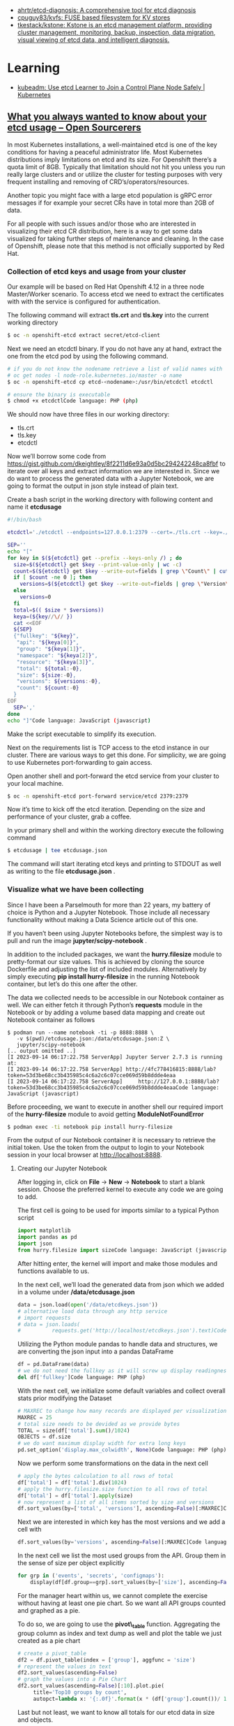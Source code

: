 - [[https://github.com/ahrtr/etcd-diagnosis][ahrtr/etcd-diagnosis: A comprehensive tool for etcd diagnosis]]
- [[https://github.com/cpuguy83/kvfs][cpuguy83/kvfs: FUSE based filesystem for KV stores]]
- [[https://github.com/tkestack/kstone][tkestack/kstone: Kstone is an etcd management platform, providing cluster management, monitoring, backup, inspection, data migration, visual viewing of etcd data, and intelligent diagnosis.]]

* Learning
- [[https://kubernetes.io/blog/2023/09/25/kubeadm-use-etcd-learner-mode/][kubeadm: Use etcd Learner to Join a Control Plane Node Safely | Kubernetes]]
** [[https://www.opensourcerers.org/2023/09/25/what-you-always-wanted-to-know-about-your-etcd-usage/][What you always wanted to know about your etcd usage – Open Sourcerers]]
In most Kubernetes installations, a well-maintained etcd is one of the key conditions for having a peaceful administrator life. Most Kubernetes distributions imply limitations on etcd and its size. For Openshift there’s a quota limit of 8GB. Typically that limitation should not hit you unless you run really large clusters and or utilize the cluster for testing purposes with very frequent installing and removing of CRD’s/operators/resources.

Another topic you might face with a large etcd population is gRPC error messages if for example your secret CRs have in total more than 2GB of data. 

For all people with such issues and/or those who are interested in visualizing their etcd CR distribution, here is a way to get some data visualized for taking further steps of maintenance and cleaning. In the case of Openshift, please note that this method is not officially supported by Red Hat.

*** Collection of etcd keys and usage from your cluster

Our example will be based on Red Hat Openshift 4.12 in a three node Master/Worker scenario. To access etcd we need to extract the certificates with with the service is configured for authentication.

The following command will extract *tls.crt* and *tls.key*  into the current working directory

#+begin_src bash
  $ oc -n openshift-etcd extract secret/etcd-client 
#+end_src

Next we need an etcdctl binary. If you do not have any at hand, extract the one from the etcd pod by using the following command.

#+begin_src bash
  # if you do not know the nodename retrieve a list of valid names with
  # oc get nodes -l node-role.kubernetes.io/master -o name
  $ oc -n openshift-etcd cp etcd-<nodename>:/usr/bin/etcdctl etcdctl

  # ensure the binary is executable
  $ chmod +x etcdctlCode language: PHP (php)
#+end_src

We should now have three files in our working directory:

- tls.crt
- tls.key
- etcdctl 

Now we’ll borrow some code from [[https://gist.github.com/dkeightley/8f2211d6e93a0d5bc294242248ca8fbf][https://gist.github.com/dkeightley/8f2211d6e93a0d5bc294242248ca8fbf]] to iterate over all keys and extract information we are interested in. Since we do want to process the generated data with a Jupyter Notebook, we are going to format the output in json style instead of plain text.

Create a bash script in the working directory with following content and name it *etcdusage*

#+begin_src bash
  #!/bin/bash

  etcdctl='./etcdctl --endpoints=127.0.0.1:2379 --cert=./tls.crt --key=./tls.key --insecure-skip-tls-verify'

  SEP=''
  echo "["
  for key in $(${etcdctl} get --prefix --keys-only /) ; do
    size=$(${etcdctl} get $key --print-value-only | wc -c)
    count=$(${etcdctl} get $key --write-out=fields | grep \"Count\" | cut -f2 -d':')
    if [ $count -ne 0 ]; then
      versions=$(${etcdctl} get $key --write-out=fields | grep \"Version\" | cut -f2 -d':')
    else
      versions=0
    fi
    total=$(( $size * $versions))
    keya=(${key//\// })
    cat <<EOF
    ${SEP}
    {"fullkey": "${key}",
     "api": "${keya[0]}",
     "group": "${keya[1]}",
     "namespace": "${keya[2]}",
     "resource": "${keya[3]}",
     "total": ${total:-0},
     "size": ${size:-0},
     "versions": ${versions:-0},
     "count": ${count:-0}
    }
  EOF
    SEP=','
  done
  echo "]"Code language: JavaScript (javascript)
#+end_src

Make the script executable to simplify its execution. 

Next on the requirements list is TCP access to the etcd instance in our cluster. There are various ways to get this done. For simplicity, we are going to use Kubernetes port-forwarding to gain access.

Open another shell and port-forward the etcd service from your cluster to your local machine.

#+begin_src bash
  $ oc -n openshift-etcd port-forward service/etcd 2379:2379
#+end_src

Now it’s time to kick off the etcd iteration. Depending on the size and performance of your cluster, grab a coffee.

In your primary shell and within the working directory execute the following command

#+begin_src bash
  $ etcdusage | tee etcdusage.json 
#+end_src

The command will start iterating etcd keys and printing to STDOUT as well as writing to the file *etcdusage.json* . 

*** Visualize what we have been collecting

Since I have been a Parselmouth for more than 22 years, my battery of choice is Python and a Jupyter Notebook. Those include all necessary functionality without making a Data Science article out of this one.

If you haven’t been using Jupyter Notebooks before, the simplest way is to pull and run the image *jupyter/scipy-notebook* .

In addition to the included packages, we want the *hurry.filesize* module to pretty-format our size values. This is achieved by cloning the source Dockerfile and adjusting the list of included modules. Alternatively by simply executing *pip install hurry-filesize*  in the running Notebook container, but let’s do this one after the other.

The data we collected needs to be accessible in our Notebook container as well. We can either fetch it through Python’s *requests*  module in the Notebook or by adding a volume based data mapping and create out Notebook container as follows

#+begin_example
  $ podman run --name notebook -ti -p 8888:8888 \
     -v $(pwd)/etcdusage.json:/data/etcdusage.json:Z \
     jupyter/scipy-notebook
  [.. output omitted ..]
  [I 2023-09-14 06:17:22.758 ServerApp] Jupyter Server 2.7.3 is running at:
  [I 2023-09-14 06:17:22.758 ServerApp] http://4fc778416815:8888/lab?token=53d3be68cc3b435985c4c6a2c6c07cce069d59b8ddde4eaa
  [I 2023-09-14 06:17:22.758 ServerApp]     http://127.0.0.1:8888/lab?token=53d3be68cc3b435985c4c6a2c6c07cce069d59b8ddde4eaaCode language: JavaScript (javascript)
#+end_example

Before proceeding, we want to execute in another shell our required import of the *hurry-filesize* module to avoid getting *ModuleNotFoundError*

#+begin_src bash
  $ podman exec -ti notebook pip install hurry-filesize 
#+end_src

From the output of our Notebook container it is necessary to retrieve the initial token. Use the token from the output to login to your Notebook session in your local browser at [[http://localhost:8888][http://localhost:8888]].

**** Creating our Jupyter Notebook

After logging in, click on *File* -> *New* -> *Notebook*  to start a blank session. Choose the preferred kernel to execute any code we are going to add.

The first cell is going to be used for imports similar to a typical Python script

#+begin_src python
  import matplotlib
  import pandas as pd
  import json
  from hurry.filesize import sizeCode language: JavaScript (javascript)
#+end_src

After hitting enter, the kernel will import and make those modules and functions available to us.

In the next cell, we’ll load the generated data from json which we added in a volume under */data/etcdusage.json*

#+begin_src python
  data = json.load(open('/data/etcdkeys.json'))
  # alternative load data through any http service
  # import requests
  # data = json.loads(
  #          requests.get('http://localhost/etcdkeys.json').text)Code language: PHP (php)
#+end_src

Utilizing the Python module pandas to handle data and structures, we are converting the json input into a pandas DataFrame

#+begin_src python
  df = pd.DataFrame(data)
  # we do not need the fullkey as it will screw up display readingness 
  del df['fullkey']Code language: PHP (php)
#+end_src

With the next cell, we initialize some default variables and collect overall stats prior modifying the Dataset

#+begin_src python
  # MAXREC to change how many records are displayed per visualization
  MAXREC = 25
  # total size needs to be devided as we provide bytes
  TOTAL = size(df['total'].sum()/1024)
  OBJECTS = df.size
  # we do want maximum display width for extra long keys
  pd.set_option('display.max_colwidth', None)Code language: PHP (php)
#+end_src

Now we perform some transformations on the data in the next cell

#+begin_src python
  # apply the bytes calculation to all rows of total
  df['total'] = df['total'].div(1024)
  # apply the hurry.filesize.size function to all rows of total
  df['total'] = df['total'].apply(size)
  # now represent a list of all items sorted by size and versions
  df.sort_values(by=['total', 'versions'], ascending=False)[:MAXREC]Code language: PHP (php)
#+end_src

[[https://open011prod.wpengine.com/wp-content/uploads/2023/09/etcd-total-versions-1024x694.png]]

Next we are interested in which key has the most versions and we add a cell with

#+begin_src python
  df.sort_values(by='versions', ascending=False)[:MAXREC]Code language: PHP (php)
#+end_src

[[https://open011prod.wpengine.com/wp-content/uploads/2023/09/etcd-versions-1024x513.png]]

In the next cell we list the most used groups from the API. Group them in the sense of size per object explicitly

#+begin_src python
  for grp in ('events', 'secrets', 'configmaps'):
      display(df[df.group==grp].sort_values(by=['size'], ascending=False)[:MAXREC])Code language: PHP (php)
#+end_src

For the manager heart within us, we cannot complete the exercise without having at least one pie chart. So we want all API groups counted and graphed as a pie.

To do so, we are going to use the *pivot\_table*  function. Aggregating the group column as index and text dump as well and plot the table we just created as a pie chart

#+begin_src python
  # create a pivot_table
  df2 = df.pivot_table(index = ['group'], aggfunc = 'size')
  # represent the values in text
  df2.sort_values(ascending=False)
  # graph the values into a Pie Chart
  df2.sort_values(ascending=False)[:10].plot.pie(
       title='Top10 groups by count',
       autopct=lambda x: '{:.0f}'.format(x * (df['group'].count())/ 100))Code language: PHP (php)
#+end_src

[[https://open011prod.wpengine.com/wp-content/uploads/2023/09/etcd-groups-pie.png]]

Last but not least, we want to know all totals for our etcd data in size and objects. 

This information has been collected prior to tampering the data for nice formatting. We utilize the variables in a display (print for Notebook) statement in the last cell.

#+begin_src python
  display(f"Total size: {TOTAL} in {OBJECTS} objects")
  'Total size: 6G in 121736 objects'Code language: JavaScript (javascript)
#+end_src

In a follow-up to this article, we’ll see how and what we can clean up and optimize to lower the overall footprint of Openshift etcd.

* Cheat sheet

- health
  : etcdctl cluster-health
